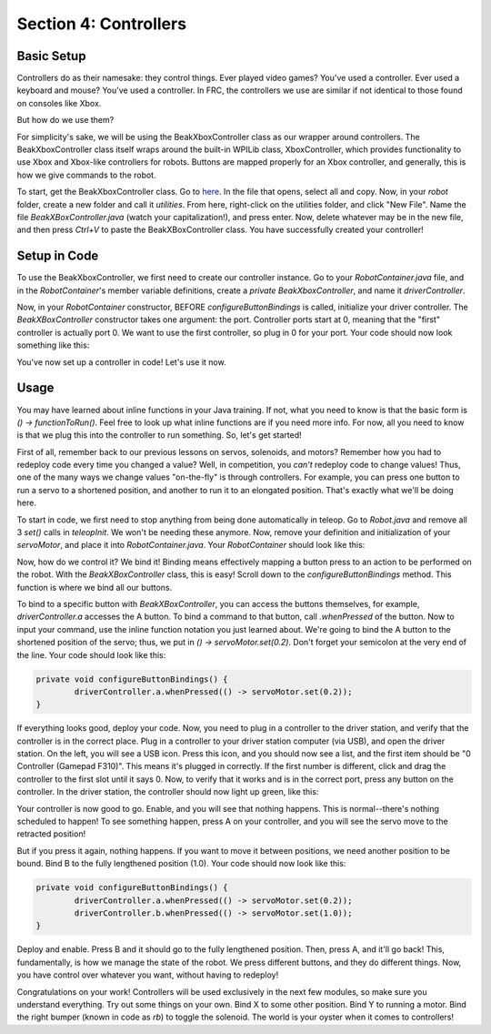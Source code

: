 Section 4: Controllers
=======================

.. _setup:

Basic Setup
------------

Controllers do as their namesake: they control things. Ever played video games? You've used a controller. Ever used a keyboard and mouse? You've used a controller. In FRC, the controllers we use are similar if not identical to those found on consoles like Xbox.

.. image:: images/sect4/logitech-f310.png
  :alt: Logitech F310 Controller
  :width: 400

But how do we use them?

For simplicity's sake, we will be using the BeakXboxController class as our wrapper around controllers. The BeakXboxController class itself wraps around the built-in WPILib class, XboxController, which provides functionality to use Xbox and Xbox-like controllers for robots. Buttons are mapped properly for an Xbox controller, and generally, this is how we give commands to the robot.

To start, get the BeakXboxController class. Go to `here <https://raw.githubusercontent.com/Team4028/2023-Drive/master/src/main/java/frc/robot/utilities/BeakXBoxController.java>`_. In the file that opens, select all and copy. Now, in your `robot` folder, create a new folder and call it `utilities`. From here, right-click on the utilities folder, and click "New File". Name the file `BeakXBoxController.java` (watch your capitalization!), and press enter. Now, delete whatever may be in the new file, and then press `Ctrl+V` to paste the BeakXBoxController class. You have successfully created your controller!

.. _codesetup:

Setup in Code
--------------

To use the BeakXboxController, we first need to create our controller instance. Go to your `RobotContainer.java` file, and in the `RobotContainer`'s member variable definitions, create a `private BeakXboxController`, and name it `driverController`.

Now, in your `RobotContainer` constructor, BEFORE `configureButtonBindings` is called, initialize your driver controller. The `BeakXBoxController` constructor takes one argument: the port. Controller ports start at 0, meaning that the "first" controller is actually port 0. We want to use the first controller, so plug in 0 for your port. Your code should now look something like this:

.. image:: images/sect4/controller-setup.png
  :alt: Controller Setup in Code
  :width: 700

You've now set up a controller in code! Let's use it now.

.. _usage:

Usage
------

You may have learned about inline functions in your Java training. If not, what you need to know is that the basic form is `() -> functionToRun()`. Feel free to look up what inline functions are if you need more info. For now, all you need to know is that we plug this into the controller to run something. So, let's get started!

First of all, remember back to our previous lessons on servos, solenoids, and motors? Remember how you had to redeploy code every time you changed a value? Well, in competition, you *can't* redeploy code to change values! Thus, one of the many ways we change values "on-the-fly" is through controllers. For example, you can press one button to run a servo to a shortened position, and another to run it to an elongated position. That's exactly what we'll be doing here.

To start in code, we first need to stop anything from being done automatically in teleop. Go to `Robot.java` and remove all 3 `set()` calls in `teleopInit`. We won't be needing these anymore. Now, remove your definition and initialization of your `servoMotor`, and place it into `RobotContainer.java`. Your `RobotContainer` should look like this:

.. image:: images/sect4/servo-setup.png
  :alt: Servo Setup in Code
  :width: 500

Now, how do we control it? We bind it! Binding means effectively mapping a button press to an action to be performed on the robot. With the `BeakXBoxController` class, this is easy! Scroll down to the `configureButtonBindings` method. This function is where we bind all our buttons.

To bind to a specific button with `BeakXBoxController`, you can access the buttons themselves, for example, `driverController.a` accesses the A button. To bind a command to that button, call `.whenPressed` of the button. Now to input your command, use the inline function notation you just learned about. We're going to bind the A button to the shortened position of the servo; thus, we put in `() -> servoMotor.set(0.2)`. Don't forget your semicolon at the very end of the line. Your code should look like this:

.. code-block:: java

	private void configureButtonBindings() {
		driverController.a.whenPressed(() -> servoMotor.set(0.2));
	}

If everything looks good, deploy your code. Now, you need to plug in a controller to the driver station, and verify that the controller is in the correct place. Plug in a controller to your driver station computer (via USB), and open the driver station. On the left, you will see a USB icon. Press this icon, and you should now see a list, and the first item should be "0 Controller (Gamepad F310)". This means it's plugged in correctly. If the first number is different, click and drag the controller to the first slot until it says 0. Now, to verify that it works and is in the correct port, press any button on the controller. In the driver station, the controller should now light up green, like this:

.. image:: images/sect4/ds-controller.png
  :alt: Controller in Driver Station
  :width: 500

Your controller is now good to go. Enable, and you will see that nothing happens. This is normal--there's nothing scheduled to happen! To see something happen, press A on your controller, and you will see the servo move to the retracted position!

But if you press it again, nothing happens. If you want to move it between positions, we need another position to be bound. Bind B to the fully lengthened position (1.0). Your code should now look like this:

.. code-block:: java

	private void configureButtonBindings() {
		driverController.a.whenPressed(() -> servoMotor.set(0.2));
		driverController.b.whenPressed(() -> servoMotor.set(1.0));
	}

Deploy and enable. Press B and it should go to the fully lengthened position. Then, press A, and it'll go back! This, fundamentally, is how we manage the state of the robot. We press different buttons, and they do different things. Now, you have control over whatever you want, without having to redeploy!

Congratulations on your work! Controllers will be used exclusively in the next few modules, so make sure you understand everything. Try out some things on your own. Bind X to some other position. Bind Y to running a motor. Bind the right bumper (known in code as `rb`) to toggle the solenoid. The world is your oyster when it comes to controllers!
